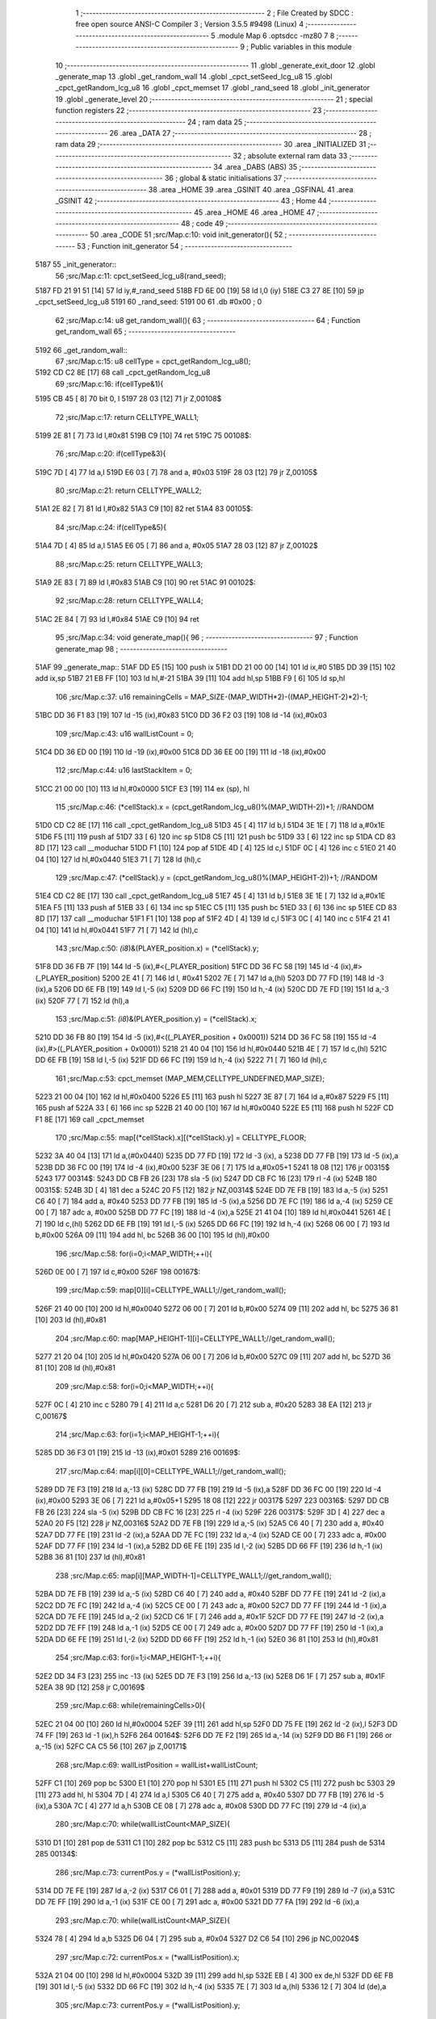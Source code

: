                               1 ;--------------------------------------------------------
                              2 ; File Created by SDCC : free open source ANSI-C Compiler
                              3 ; Version 3.5.5 #9498 (Linux)
                              4 ;--------------------------------------------------------
                              5 	.module Map
                              6 	.optsdcc -mz80
                              7 	
                              8 ;--------------------------------------------------------
                              9 ; Public variables in this module
                             10 ;--------------------------------------------------------
                             11 	.globl _generate_exit_door
                             12 	.globl _generate_map
                             13 	.globl _get_random_wall
                             14 	.globl _cpct_setSeed_lcg_u8
                             15 	.globl _cpct_getRandom_lcg_u8
                             16 	.globl _cpct_memset
                             17 	.globl _rand_seed
                             18 	.globl _init_generator
                             19 	.globl _generate_level
                             20 ;--------------------------------------------------------
                             21 ; special function registers
                             22 ;--------------------------------------------------------
                             23 ;--------------------------------------------------------
                             24 ; ram data
                             25 ;--------------------------------------------------------
                             26 	.area _DATA
                             27 ;--------------------------------------------------------
                             28 ; ram data
                             29 ;--------------------------------------------------------
                             30 	.area _INITIALIZED
                             31 ;--------------------------------------------------------
                             32 ; absolute external ram data
                             33 ;--------------------------------------------------------
                             34 	.area _DABS (ABS)
                             35 ;--------------------------------------------------------
                             36 ; global & static initialisations
                             37 ;--------------------------------------------------------
                             38 	.area _HOME
                             39 	.area _GSINIT
                             40 	.area _GSFINAL
                             41 	.area _GSINIT
                             42 ;--------------------------------------------------------
                             43 ; Home
                             44 ;--------------------------------------------------------
                             45 	.area _HOME
                             46 	.area _HOME
                             47 ;--------------------------------------------------------
                             48 ; code
                             49 ;--------------------------------------------------------
                             50 	.area _CODE
                             51 ;src/Map.c:10: void init_generator(){
                             52 ;	---------------------------------
                             53 ; Function init_generator
                             54 ; ---------------------------------
   5187                      55 _init_generator::
                             56 ;src/Map.c:11: cpct_setSeed_lcg_u8(rand_seed);
   5187 FD 21 91 51   [14]   57 	ld	iy,#_rand_seed
   518B FD 6E 00      [19]   58 	ld	l,0 (iy)
   518E C3 27 8E      [10]   59 	jp  _cpct_setSeed_lcg_u8
   5191                      60 _rand_seed:
   5191 00                   61 	.db #0x00	; 0
                             62 ;src/Map.c:14: u8 get_random_wall(){
                             63 ;	---------------------------------
                             64 ; Function get_random_wall
                             65 ; ---------------------------------
   5192                      66 _get_random_wall::
                             67 ;src/Map.c:15: u8 cellType = cpct_getRandom_lcg_u8();
   5192 CD C2 8E      [17]   68 	call	_cpct_getRandom_lcg_u8
                             69 ;src/Map.c:16: if(cellType&1){
   5195 CB 45         [ 8]   70 	bit	0, l
   5197 28 03         [12]   71 	jr	Z,00108$
                             72 ;src/Map.c:17: return CELLTYPE_WALL1;
   5199 2E 81         [ 7]   73 	ld	l,#0x81
   519B C9            [10]   74 	ret
   519C                      75 00108$:
                             76 ;src/Map.c:20: if(cellType&3){
   519C 7D            [ 4]   77 	ld	a,l
   519D E6 03         [ 7]   78 	and	a, #0x03
   519F 28 03         [12]   79 	jr	Z,00105$
                             80 ;src/Map.c:21: return CELLTYPE_WALL2;
   51A1 2E 82         [ 7]   81 	ld	l,#0x82
   51A3 C9            [10]   82 	ret
   51A4                      83 00105$:
                             84 ;src/Map.c:24: if(cellType&5){
   51A4 7D            [ 4]   85 	ld	a,l
   51A5 E6 05         [ 7]   86 	and	a, #0x05
   51A7 28 03         [12]   87 	jr	Z,00102$
                             88 ;src/Map.c:25: return CELLTYPE_WALL3;
   51A9 2E 83         [ 7]   89 	ld	l,#0x83
   51AB C9            [10]   90 	ret
   51AC                      91 00102$:
                             92 ;src/Map.c:28: return CELLTYPE_WALL4;  
   51AC 2E 84         [ 7]   93 	ld	l,#0x84
   51AE C9            [10]   94 	ret
                             95 ;src/Map.c:34: void generate_map(){
                             96 ;	---------------------------------
                             97 ; Function generate_map
                             98 ; ---------------------------------
   51AF                      99 _generate_map::
   51AF DD E5         [15]  100 	push	ix
   51B1 DD 21 00 00   [14]  101 	ld	ix,#0
   51B5 DD 39         [15]  102 	add	ix,sp
   51B7 21 EB FF      [10]  103 	ld	hl,#-21
   51BA 39            [11]  104 	add	hl,sp
   51BB F9            [ 6]  105 	ld	sp,hl
                            106 ;src/Map.c:37: u16 remainingCells = MAP_SIZE-(MAP_WIDTH*2)-((MAP_HEIGHT-2)*2)-1;
   51BC DD 36 F1 83   [19]  107 	ld	-15 (ix),#0x83
   51C0 DD 36 F2 03   [19]  108 	ld	-14 (ix),#0x03
                            109 ;src/Map.c:43: u16 wallListCount = 0;
   51C4 DD 36 ED 00   [19]  110 	ld	-19 (ix),#0x00
   51C8 DD 36 EE 00   [19]  111 	ld	-18 (ix),#0x00
                            112 ;src/Map.c:44: u16 lastStackItem = 0;
   51CC 21 00 00      [10]  113 	ld	hl,#0x0000
   51CF E3            [19]  114 	ex	(sp), hl
                            115 ;src/Map.c:46: (*cellStack).x = (cpct_getRandom_lcg_u8()%(MAP_WIDTH-2))+1; //RANDOM
   51D0 CD C2 8E      [17]  116 	call	_cpct_getRandom_lcg_u8
   51D3 45            [ 4]  117 	ld	b,l
   51D4 3E 1E         [ 7]  118 	ld	a,#0x1E
   51D6 F5            [11]  119 	push	af
   51D7 33            [ 6]  120 	inc	sp
   51D8 C5            [11]  121 	push	bc
   51D9 33            [ 6]  122 	inc	sp
   51DA CD 83 8D      [17]  123 	call	__moduchar
   51DD F1            [10]  124 	pop	af
   51DE 4D            [ 4]  125 	ld	c,l
   51DF 0C            [ 4]  126 	inc	c
   51E0 21 40 04      [10]  127 	ld	hl,#0x0440
   51E3 71            [ 7]  128 	ld	(hl),c
                            129 ;src/Map.c:47: (*cellStack).y = (cpct_getRandom_lcg_u8()%(MAP_HEIGHT-2))+1; //RANDOM
   51E4 CD C2 8E      [17]  130 	call	_cpct_getRandom_lcg_u8
   51E7 45            [ 4]  131 	ld	b,l
   51E8 3E 1E         [ 7]  132 	ld	a,#0x1E
   51EA F5            [11]  133 	push	af
   51EB 33            [ 6]  134 	inc	sp
   51EC C5            [11]  135 	push	bc
   51ED 33            [ 6]  136 	inc	sp
   51EE CD 83 8D      [17]  137 	call	__moduchar
   51F1 F1            [10]  138 	pop	af
   51F2 4D            [ 4]  139 	ld	c,l
   51F3 0C            [ 4]  140 	inc	c
   51F4 21 41 04      [10]  141 	ld	hl,#0x0441
   51F7 71            [ 7]  142 	ld	(hl),c
                            143 ;src/Map.c:50: *(i8*)&(PLAYER_position.x) = (*cellStack).y;
   51F8 DD 36 FB 7F   [19]  144 	ld	-5 (ix),#<(_PLAYER_position)
   51FC DD 36 FC 58   [19]  145 	ld	-4 (ix),#>(_PLAYER_position)
   5200 2E 41         [ 7]  146 	ld	l, #0x41
   5202 7E            [ 7]  147 	ld	a,(hl)
   5203 DD 77 FD      [19]  148 	ld	-3 (ix),a
   5206 DD 6E FB      [19]  149 	ld	l,-5 (ix)
   5209 DD 66 FC      [19]  150 	ld	h,-4 (ix)
   520C DD 7E FD      [19]  151 	ld	a,-3 (ix)
   520F 77            [ 7]  152 	ld	(hl),a
                            153 ;src/Map.c:51: *(i8*)&(PLAYER_position.y) = (*cellStack).x;
   5210 DD 36 FB 80   [19]  154 	ld	-5 (ix),#<((_PLAYER_position + 0x0001))
   5214 DD 36 FC 58   [19]  155 	ld	-4 (ix),#>((_PLAYER_position + 0x0001))
   5218 21 40 04      [10]  156 	ld	hl,#0x0440
   521B 4E            [ 7]  157 	ld	c,(hl)
   521C DD 6E FB      [19]  158 	ld	l,-5 (ix)
   521F DD 66 FC      [19]  159 	ld	h,-4 (ix)
   5222 71            [ 7]  160 	ld	(hl),c
                            161 ;src/Map.c:53: cpct_memset (MAP_MEM,CELLTYPE_UNDEFINED,MAP_SIZE);
   5223 21 00 04      [10]  162 	ld	hl,#0x0400
   5226 E5            [11]  163 	push	hl
   5227 3E 87         [ 7]  164 	ld	a,#0x87
   5229 F5            [11]  165 	push	af
   522A 33            [ 6]  166 	inc	sp
   522B 21 40 00      [10]  167 	ld	hl,#0x0040
   522E E5            [11]  168 	push	hl
   522F CD F1 8E      [17]  169 	call	_cpct_memset
                            170 ;src/Map.c:55: map[(*cellStack).x][(*cellStack).y] = CELLTYPE_FLOOR;
   5232 3A 40 04      [13]  171 	ld	a,(#0x0440)
   5235 DD 77 FD      [19]  172 	ld	-3 (ix), a
   5238 DD 77 FB      [19]  173 	ld	-5 (ix),a
   523B DD 36 FC 00   [19]  174 	ld	-4 (ix),#0x00
   523F 3E 06         [ 7]  175 	ld	a,#0x05+1
   5241 18 08         [12]  176 	jr	00315$
   5243                     177 00314$:
   5243 DD CB FB 26   [23]  178 	sla	-5 (ix)
   5247 DD CB FC 16   [23]  179 	rl	-4 (ix)
   524B                     180 00315$:
   524B 3D            [ 4]  181 	dec	a
   524C 20 F5         [12]  182 	jr	NZ,00314$
   524E DD 7E FB      [19]  183 	ld	a,-5 (ix)
   5251 C6 40         [ 7]  184 	add	a, #0x40
   5253 DD 77 FB      [19]  185 	ld	-5 (ix),a
   5256 DD 7E FC      [19]  186 	ld	a,-4 (ix)
   5259 CE 00         [ 7]  187 	adc	a, #0x00
   525B DD 77 FC      [19]  188 	ld	-4 (ix),a
   525E 21 41 04      [10]  189 	ld	hl,#0x0441
   5261 4E            [ 7]  190 	ld	c,(hl)
   5262 DD 6E FB      [19]  191 	ld	l,-5 (ix)
   5265 DD 66 FC      [19]  192 	ld	h,-4 (ix)
   5268 06 00         [ 7]  193 	ld	b,#0x00
   526A 09            [11]  194 	add	hl, bc
   526B 36 00         [10]  195 	ld	(hl),#0x00
                            196 ;src/Map.c:58: for(i=0;i<MAP_WIDTH;++i){
   526D 0E 00         [ 7]  197 	ld	c,#0x00
   526F                     198 00167$:
                            199 ;src/Map.c:59: map[0][i]=CELLTYPE_WALL1;//get_random_wall();
   526F 21 40 00      [10]  200 	ld	hl,#0x0040
   5272 06 00         [ 7]  201 	ld	b,#0x00
   5274 09            [11]  202 	add	hl, bc
   5275 36 81         [10]  203 	ld	(hl),#0x81
                            204 ;src/Map.c:60: map[MAP_HEIGHT-1][i]=CELLTYPE_WALL1;//get_random_wall();
   5277 21 20 04      [10]  205 	ld	hl,#0x0420
   527A 06 00         [ 7]  206 	ld	b,#0x00
   527C 09            [11]  207 	add	hl, bc
   527D 36 81         [10]  208 	ld	(hl),#0x81
                            209 ;src/Map.c:58: for(i=0;i<MAP_WIDTH;++i){
   527F 0C            [ 4]  210 	inc	c
   5280 79            [ 4]  211 	ld	a,c
   5281 D6 20         [ 7]  212 	sub	a, #0x20
   5283 38 EA         [12]  213 	jr	C,00167$
                            214 ;src/Map.c:63: for(i=1;i<MAP_HEIGHT-1;++i){
   5285 DD 36 F3 01   [19]  215 	ld	-13 (ix),#0x01
   5289                     216 00169$:
                            217 ;src/Map.c:64: map[i][0]=CELLTYPE_WALL1;//get_random_wall();
   5289 DD 7E F3      [19]  218 	ld	a,-13 (ix)
   528C DD 77 FB      [19]  219 	ld	-5 (ix),a
   528F DD 36 FC 00   [19]  220 	ld	-4 (ix),#0x00
   5293 3E 06         [ 7]  221 	ld	a,#0x05+1
   5295 18 08         [12]  222 	jr	00317$
   5297                     223 00316$:
   5297 DD CB FB 26   [23]  224 	sla	-5 (ix)
   529B DD CB FC 16   [23]  225 	rl	-4 (ix)
   529F                     226 00317$:
   529F 3D            [ 4]  227 	dec	a
   52A0 20 F5         [12]  228 	jr	NZ,00316$
   52A2 DD 7E FB      [19]  229 	ld	a,-5 (ix)
   52A5 C6 40         [ 7]  230 	add	a, #0x40
   52A7 DD 77 FE      [19]  231 	ld	-2 (ix),a
   52AA DD 7E FC      [19]  232 	ld	a,-4 (ix)
   52AD CE 00         [ 7]  233 	adc	a, #0x00
   52AF DD 77 FF      [19]  234 	ld	-1 (ix),a
   52B2 DD 6E FE      [19]  235 	ld	l,-2 (ix)
   52B5 DD 66 FF      [19]  236 	ld	h,-1 (ix)
   52B8 36 81         [10]  237 	ld	(hl),#0x81
                            238 ;src/Map.c:65: map[i][MAP_WIDTH-1]=CELLTYPE_WALL1;//get_random_wall();
   52BA DD 7E FB      [19]  239 	ld	a,-5 (ix)
   52BD C6 40         [ 7]  240 	add	a, #0x40
   52BF DD 77 FE      [19]  241 	ld	-2 (ix),a
   52C2 DD 7E FC      [19]  242 	ld	a,-4 (ix)
   52C5 CE 00         [ 7]  243 	adc	a, #0x00
   52C7 DD 77 FF      [19]  244 	ld	-1 (ix),a
   52CA DD 7E FE      [19]  245 	ld	a,-2 (ix)
   52CD C6 1F         [ 7]  246 	add	a, #0x1F
   52CF DD 77 FE      [19]  247 	ld	-2 (ix),a
   52D2 DD 7E FF      [19]  248 	ld	a,-1 (ix)
   52D5 CE 00         [ 7]  249 	adc	a, #0x00
   52D7 DD 77 FF      [19]  250 	ld	-1 (ix),a
   52DA DD 6E FE      [19]  251 	ld	l,-2 (ix)
   52DD DD 66 FF      [19]  252 	ld	h,-1 (ix)
   52E0 36 81         [10]  253 	ld	(hl),#0x81
                            254 ;src/Map.c:63: for(i=1;i<MAP_HEIGHT-1;++i){
   52E2 DD 34 F3      [23]  255 	inc	-13 (ix)
   52E5 DD 7E F3      [19]  256 	ld	a,-13 (ix)
   52E8 D6 1F         [ 7]  257 	sub	a, #0x1F
   52EA 38 9D         [12]  258 	jr	C,00169$
                            259 ;src/Map.c:68: while(remainingCells>0){
   52EC 21 04 00      [10]  260 	ld	hl,#0x0004
   52EF 39            [11]  261 	add	hl,sp
   52F0 DD 75 FE      [19]  262 	ld	-2 (ix),l
   52F3 DD 74 FF      [19]  263 	ld	-1 (ix),h
   52F6                     264 00164$:
   52F6 DD 7E F2      [19]  265 	ld	a,-14 (ix)
   52F9 DD B6 F1      [19]  266 	or	a,-15 (ix)
   52FC CA C5 56      [10]  267 	jp	Z,00171$
                            268 ;src/Map.c:69: wallListPosition = wallList+wallListCount;
   52FF C1            [10]  269 	pop	bc
   5300 E1            [10]  270 	pop	hl
   5301 E5            [11]  271 	push	hl
   5302 C5            [11]  272 	push	bc
   5303 29            [11]  273 	add	hl, hl
   5304 7D            [ 4]  274 	ld	a,l
   5305 C6 40         [ 7]  275 	add	a, #0x40
   5307 DD 77 FB      [19]  276 	ld	-5 (ix),a
   530A 7C            [ 4]  277 	ld	a,h
   530B CE 08         [ 7]  278 	adc	a, #0x08
   530D DD 77 FC      [19]  279 	ld	-4 (ix),a
                            280 ;src/Map.c:70: while(wallListCount<MAP_SIZE){
   5310 D1            [10]  281 	pop	de
   5311 C1            [10]  282 	pop	bc
   5312 C5            [11]  283 	push	bc
   5313 D5            [11]  284 	push	de
   5314                     285 00134$:
                            286 ;src/Map.c:73: currentPos.y = (*wallListPosition).y;
   5314 DD 7E FE      [19]  287 	ld	a,-2 (ix)
   5317 C6 01         [ 7]  288 	add	a, #0x01
   5319 DD 77 F9      [19]  289 	ld	-7 (ix),a
   531C DD 7E FF      [19]  290 	ld	a,-1 (ix)
   531F CE 00         [ 7]  291 	adc	a, #0x00
   5321 DD 77 FA      [19]  292 	ld	-6 (ix),a
                            293 ;src/Map.c:70: while(wallListCount<MAP_SIZE){
   5324 78            [ 4]  294 	ld	a,b
   5325 D6 04         [ 7]  295 	sub	a, #0x04
   5327 D2 C6 54      [10]  296 	jp	NC,00204$
                            297 ;src/Map.c:72: currentPos.x = (*wallListPosition).x;
   532A 21 04 00      [10]  298 	ld	hl,#0x0004
   532D 39            [11]  299 	add	hl,sp
   532E EB            [ 4]  300 	ex	de,hl
   532F DD 6E FB      [19]  301 	ld	l,-5 (ix)
   5332 DD 66 FC      [19]  302 	ld	h,-4 (ix)
   5335 7E            [ 7]  303 	ld	a,(hl)
   5336 12            [ 7]  304 	ld	(de),a
                            305 ;src/Map.c:73: currentPos.y = (*wallListPosition).y;
   5337 DD 5E FB      [19]  306 	ld	e,-5 (ix)
   533A DD 56 FC      [19]  307 	ld	d,-4 (ix)
   533D 13            [ 6]  308 	inc	de
   533E 1A            [ 7]  309 	ld	a,(de)
   533F DD 6E F9      [19]  310 	ld	l,-7 (ix)
   5342 DD 66 FA      [19]  311 	ld	h,-6 (ix)
   5345 77            [ 7]  312 	ld	(hl),a
                            313 ;src/Map.c:75: convertToFloor=0;
   5346 DD 36 F4 00   [19]  314 	ld	-12 (ix),#0x00
                            315 ;src/Map.c:76: surroundedByWalls=1;
   534A DD 36 F5 01   [19]  316 	ld	-11 (ix),#0x01
                            317 ;src/Map.c:78: if(currentPos.x>0){
   534E DD 6E FE      [19]  318 	ld	l,-2 (ix)
   5351 DD 66 FF      [19]  319 	ld	h,-1 (ix)
   5354 7E            [ 7]  320 	ld	a,(hl)
   5355 DD 77 FD      [19]  321 	ld	-3 (ix),a
                            322 ;src/Map.c:79: adjacentType = map[currentPos.x-1][currentPos.y];
   5358 DD 6E F9      [19]  323 	ld	l,-7 (ix)
   535B DD 66 FA      [19]  324 	ld	h,-6 (ix)
   535E 7E            [ 7]  325 	ld	a,(hl)
   535F DD 77 F8      [19]  326 	ld	-8 (ix),a
   5362 DD 7E FD      [19]  327 	ld	a,-3 (ix)
   5365 DD 77 F6      [19]  328 	ld	-10 (ix),a
   5368 DD 36 F7 00   [19]  329 	ld	-9 (ix),#0x00
                            330 ;src/Map.c:78: if(currentPos.x>0){
   536C DD 7E FD      [19]  331 	ld	a,-3 (ix)
   536F B7            [ 4]  332 	or	a, a
   5370 28 2F         [12]  333 	jr	Z,00109$
                            334 ;src/Map.c:79: adjacentType = map[currentPos.x-1][currentPos.y];
   5372 DD 6E F6      [19]  335 	ld	l,-10 (ix)
   5375 DD 66 F7      [19]  336 	ld	h,-9 (ix)
   5378 2B            [ 6]  337 	dec	hl
   5379 29            [11]  338 	add	hl, hl
   537A 29            [11]  339 	add	hl, hl
   537B 29            [11]  340 	add	hl, hl
   537C 29            [11]  341 	add	hl, hl
   537D 29            [11]  342 	add	hl, hl
   537E D5            [11]  343 	push	de
   537F 11 40 00      [10]  344 	ld	de,#0x0040
   5382 19            [11]  345 	add	hl, de
   5383 D1            [10]  346 	pop	de
   5384 7D            [ 4]  347 	ld	a,l
   5385 DD 86 F8      [19]  348 	add	a, -8 (ix)
   5388 6F            [ 4]  349 	ld	l,a
   5389 7C            [ 4]  350 	ld	a,h
   538A CE 00         [ 7]  351 	adc	a, #0x00
   538C 67            [ 4]  352 	ld	h,a
   538D 6E            [ 7]  353 	ld	l,(hl)
                            354 ;src/Map.c:80: if(adjacentType == CELLTYPE_UNDEFINED){
   538E 7D            [ 4]  355 	ld	a,l
   538F D6 87         [ 7]  356 	sub	a, #0x87
   5391 20 06         [12]  357 	jr	NZ,00106$
                            358 ;src/Map.c:81: convertToFloor  = 1;
   5393 DD 36 F4 01   [19]  359 	ld	-12 (ix),#0x01
   5397 18 08         [12]  360 	jr	00109$
   5399                     361 00106$:
                            362 ;src/Map.c:83: else if(adjacentType == CELLTYPE_FLOOR){
   5399 7D            [ 4]  363 	ld	a,l
   539A B7            [ 4]  364 	or	a, a
   539B 20 04         [12]  365 	jr	NZ,00109$
                            366 ;src/Map.c:84: surroundedByWalls = 0;
   539D DD 36 F5 00   [19]  367 	ld	-11 (ix),#0x00
   53A1                     368 00109$:
                            369 ;src/Map.c:87: if(currentPos.x < (MAP_WIDTH-1)){
   53A1 DD 7E FD      [19]  370 	ld	a,-3 (ix)
   53A4 D6 1F         [ 7]  371 	sub	a, #0x1F
   53A6 30 2F         [12]  372 	jr	NC,00116$
                            373 ;src/Map.c:89: adjacentType = map[currentPos.x+1][currentPos.y];
   53A8 DD 6E F6      [19]  374 	ld	l,-10 (ix)
   53AB DD 66 F7      [19]  375 	ld	h,-9 (ix)
   53AE 23            [ 6]  376 	inc	hl
   53AF 29            [11]  377 	add	hl, hl
   53B0 29            [11]  378 	add	hl, hl
   53B1 29            [11]  379 	add	hl, hl
   53B2 29            [11]  380 	add	hl, hl
   53B3 29            [11]  381 	add	hl, hl
   53B4 D5            [11]  382 	push	de
   53B5 11 40 00      [10]  383 	ld	de,#0x0040
   53B8 19            [11]  384 	add	hl, de
   53B9 D1            [10]  385 	pop	de
   53BA 7D            [ 4]  386 	ld	a,l
   53BB DD 86 F8      [19]  387 	add	a, -8 (ix)
   53BE 6F            [ 4]  388 	ld	l,a
   53BF 7C            [ 4]  389 	ld	a,h
   53C0 CE 00         [ 7]  390 	adc	a, #0x00
   53C2 67            [ 4]  391 	ld	h,a
   53C3 6E            [ 7]  392 	ld	l,(hl)
                            393 ;src/Map.c:90: if(adjacentType == CELLTYPE_UNDEFINED){
   53C4 7D            [ 4]  394 	ld	a,l
   53C5 D6 87         [ 7]  395 	sub	a, #0x87
   53C7 20 06         [12]  396 	jr	NZ,00113$
                            397 ;src/Map.c:91: convertToFloor  = 1;
   53C9 DD 36 F4 01   [19]  398 	ld	-12 (ix),#0x01
   53CD 18 08         [12]  399 	jr	00116$
   53CF                     400 00113$:
                            401 ;src/Map.c:93: else if(adjacentType == CELLTYPE_FLOOR){
   53CF 7D            [ 4]  402 	ld	a,l
   53D0 B7            [ 4]  403 	or	a, a
   53D1 20 04         [12]  404 	jr	NZ,00116$
                            405 ;src/Map.c:94: surroundedByWalls = 0;
   53D3 DD 36 F5 00   [19]  406 	ld	-11 (ix),#0x00
   53D7                     407 00116$:
                            408 ;src/Map.c:99: adjacentType = map[currentPos.x][currentPos.y-1];
   53D7 DD 6E F6      [19]  409 	ld	l,-10 (ix)
   53DA DD 66 F7      [19]  410 	ld	h,-9 (ix)
   53DD 29            [11]  411 	add	hl, hl
   53DE 29            [11]  412 	add	hl, hl
   53DF 29            [11]  413 	add	hl, hl
   53E0 29            [11]  414 	add	hl, hl
   53E1 29            [11]  415 	add	hl, hl
   53E2 7D            [ 4]  416 	ld	a,l
   53E3 C6 40         [ 7]  417 	add	a, #0x40
   53E5 DD 77 F6      [19]  418 	ld	-10 (ix),a
   53E8 7C            [ 4]  419 	ld	a,h
   53E9 CE 00         [ 7]  420 	adc	a, #0x00
   53EB DD 77 F7      [19]  421 	ld	-9 (ix),a
                            422 ;src/Map.c:97: if(currentPos.y > 0){
   53EE DD 7E F8      [19]  423 	ld	a,-8 (ix)
   53F1 B7            [ 4]  424 	or	a, a
   53F2 28 23         [12]  425 	jr	Z,00123$
                            426 ;src/Map.c:99: adjacentType = map[currentPos.x][currentPos.y-1];
   53F4 DD 6E F8      [19]  427 	ld	l,-8 (ix)
   53F7 2D            [ 4]  428 	dec	l
   53F8 DD 7E F6      [19]  429 	ld	a,-10 (ix)
   53FB 85            [ 4]  430 	add	a, l
   53FC 6F            [ 4]  431 	ld	l,a
   53FD DD 7E F7      [19]  432 	ld	a,-9 (ix)
   5400 CE 00         [ 7]  433 	adc	a, #0x00
   5402 67            [ 4]  434 	ld	h,a
   5403 6E            [ 7]  435 	ld	l,(hl)
                            436 ;src/Map.c:100: if(adjacentType == CELLTYPE_UNDEFINED){
   5404 7D            [ 4]  437 	ld	a,l
   5405 D6 87         [ 7]  438 	sub	a, #0x87
   5407 20 06         [12]  439 	jr	NZ,00120$
                            440 ;src/Map.c:101: convertToFloor  = 1;
   5409 DD 36 F4 01   [19]  441 	ld	-12 (ix),#0x01
   540D 18 08         [12]  442 	jr	00123$
   540F                     443 00120$:
                            444 ;src/Map.c:103: else if(adjacentType == CELLTYPE_FLOOR){
   540F 7D            [ 4]  445 	ld	a,l
   5410 B7            [ 4]  446 	or	a, a
   5411 20 04         [12]  447 	jr	NZ,00123$
                            448 ;src/Map.c:104: surroundedByWalls = 0;
   5413 DD 36 F5 00   [19]  449 	ld	-11 (ix),#0x00
   5417                     450 00123$:
                            451 ;src/Map.c:107: if(currentPos.y < (MAP_HEIGHT-1)){
   5417 DD 7E F8      [19]  452 	ld	a,-8 (ix)
   541A D6 1F         [ 7]  453 	sub	a, #0x1F
   541C 30 23         [12]  454 	jr	NC,00130$
                            455 ;src/Map.c:109: adjacentType = map[currentPos.x][currentPos.y+1];
   541E DD 6E F8      [19]  456 	ld	l,-8 (ix)
   5421 2C            [ 4]  457 	inc	l
   5422 DD 7E F6      [19]  458 	ld	a,-10 (ix)
   5425 85            [ 4]  459 	add	a, l
   5426 6F            [ 4]  460 	ld	l,a
   5427 DD 7E F7      [19]  461 	ld	a,-9 (ix)
   542A CE 00         [ 7]  462 	adc	a, #0x00
   542C 67            [ 4]  463 	ld	h,a
   542D 6E            [ 7]  464 	ld	l,(hl)
                            465 ;src/Map.c:110: if(adjacentType == CELLTYPE_UNDEFINED){
   542E 7D            [ 4]  466 	ld	a,l
   542F D6 87         [ 7]  467 	sub	a, #0x87
   5431 20 06         [12]  468 	jr	NZ,00127$
                            469 ;src/Map.c:111: convertToFloor  = 1;
   5433 DD 36 F4 01   [19]  470 	ld	-12 (ix),#0x01
   5437 18 08         [12]  471 	jr	00130$
   5439                     472 00127$:
                            473 ;src/Map.c:113: else if(adjacentType == CELLTYPE_FLOOR){
   5439 7D            [ 4]  474 	ld	a,l
   543A B7            [ 4]  475 	or	a, a
   543B 20 04         [12]  476 	jr	NZ,00130$
                            477 ;src/Map.c:114: surroundedByWalls = 0;
   543D DD 36 F5 00   [19]  478 	ld	-11 (ix),#0x00
   5441                     479 00130$:
                            480 ;src/Map.c:118: (*wallListPosition).x = (*(wallList+wallListCount)).x;
   5441 69            [ 4]  481 	ld	l, c
   5442 60            [ 4]  482 	ld	h, b
   5443 29            [11]  483 	add	hl, hl
   5444 FD 21 40 08   [14]  484 	ld	iy,#0x0840
   5448 C5            [11]  485 	push	bc
   5449 4D            [ 4]  486 	ld	c, l
   544A 44            [ 4]  487 	ld	b, h
   544B FD 09         [15]  488 	add	iy, bc
   544D C1            [10]  489 	pop	bc
   544E FD 7E 00      [19]  490 	ld	a, 0 (iy)
   5451 DD 6E FB      [19]  491 	ld	l,-5 (ix)
   5454 DD 66 FC      [19]  492 	ld	h,-4 (ix)
   5457 77            [ 7]  493 	ld	(hl),a
                            494 ;src/Map.c:119: (*wallListPosition).y = (*(wallList+wallListCount)).y;
   5458 FD E5         [15]  495 	push	iy
   545A E1            [10]  496 	pop	hl
   545B 23            [ 6]  497 	inc	hl
   545C 7E            [ 7]  498 	ld	a,(hl)
   545D 12            [ 7]  499 	ld	(de),a
                            500 ;src/Map.c:120: --wallListCount;
   545E 0B            [ 6]  501 	dec	bc
   545F DD 71 ED      [19]  502 	ld	-19 (ix),c
   5462 DD 70 EE      [19]  503 	ld	-18 (ix),b
                            504 ;src/Map.c:123: if((convertToFloor)&&(!surroundedByWalls)){
   5465 DD 7E F4      [19]  505 	ld	a,-12 (ix)
   5468 B7            [ 4]  506 	or	a, a
   5469 28 4A         [12]  507 	jr	Z,00132$
   546B DD 7E F5      [19]  508 	ld	a,-11 (ix)
   546E B7            [ 4]  509 	or	a, a
   546F 20 44         [12]  510 	jr	NZ,00132$
                            511 ;src/Map.c:124: map[currentPos.x][currentPos.y] = CELLTYPE_FLOOR;
   5471 DD 6E FE      [19]  512 	ld	l,-2 (ix)
   5474 DD 66 FF      [19]  513 	ld	h,-1 (ix)
   5477 6E            [ 7]  514 	ld	l,(hl)
   5478 26 00         [ 7]  515 	ld	h,#0x00
   547A 29            [11]  516 	add	hl, hl
   547B 29            [11]  517 	add	hl, hl
   547C 29            [11]  518 	add	hl, hl
   547D 29            [11]  519 	add	hl, hl
   547E 29            [11]  520 	add	hl, hl
   547F 01 40 00      [10]  521 	ld	bc,#0x0040
   5482 09            [11]  522 	add	hl,bc
   5483 4D            [ 4]  523 	ld	c,l
   5484 44            [ 4]  524 	ld	b,h
   5485 DD 6E F9      [19]  525 	ld	l,-7 (ix)
   5488 DD 66 FA      [19]  526 	ld	h,-6 (ix)
   548B 6E            [ 7]  527 	ld	l, (hl)
   548C 26 00         [ 7]  528 	ld	h,#0x00
   548E 09            [11]  529 	add	hl,bc
   548F 36 00         [10]  530 	ld	(hl),#0x00
                            531 ;src/Map.c:126: ++lastStackItem;
   5491 DD 34 EB      [23]  532 	inc	-21 (ix)
   5494 20 03         [12]  533 	jr	NZ,00326$
   5496 DD 34 EC      [23]  534 	inc	-20 (ix)
   5499                     535 00326$:
                            536 ;src/Map.c:127: (*(cellStack+lastStackItem)).x = currentPos.x;
   5499 E1            [10]  537 	pop	hl
   549A E5            [11]  538 	push	hl
   549B 29            [11]  539 	add	hl, hl
   549C 01 40 04      [10]  540 	ld	bc, #0x0440
   549F 09            [11]  541 	add	hl,bc
   54A0 4D            [ 4]  542 	ld	c, l
   54A1 44            [ 4]  543 	ld	b, h
   54A2 DD 6E FE      [19]  544 	ld	l,-2 (ix)
   54A5 DD 66 FF      [19]  545 	ld	h,-1 (ix)
   54A8 7E            [ 7]  546 	ld	a,(hl)
   54A9 02            [ 7]  547 	ld	(bc),a
                            548 ;src/Map.c:128: (*(cellStack+lastStackItem)).y = currentPos.y;
   54AA 03            [ 6]  549 	inc	bc
   54AB DD 6E F9      [19]  550 	ld	l,-7 (ix)
   54AE DD 66 FA      [19]  551 	ld	h,-6 (ix)
   54B1 7E            [ 7]  552 	ld	a,(hl)
   54B2 02            [ 7]  553 	ld	(bc),a
                            554 ;src/Map.c:131: break;
   54B3 18 11         [12]  555 	jr	00204$
   54B5                     556 00132$:
                            557 ;src/Map.c:133: --wallListPosition;
   54B5 DD 6E FB      [19]  558 	ld	l,-5 (ix)
   54B8 DD 66 FC      [19]  559 	ld	h,-4 (ix)
   54BB 2B            [ 6]  560 	dec	hl
   54BC 2B            [ 6]  561 	dec	hl
   54BD DD 75 FB      [19]  562 	ld	-5 (ix),l
   54C0 DD 74 FC      [19]  563 	ld	-4 (ix),h
   54C3 C3 14 53      [10]  564 	jp	00134$
                            565 ;src/Map.c:135: while(lastStackItem<MAP_SIZE){
   54C6                     566 00204$:
   54C6 DD 7E F1      [19]  567 	ld	a,-15 (ix)
   54C9 DD 77 F6      [19]  568 	ld	-10 (ix),a
   54CC DD 7E F2      [19]  569 	ld	a,-14 (ix)
   54CF DD 77 F7      [19]  570 	ld	-9 (ix),a
   54D2 DD 7E ED      [19]  571 	ld	a,-19 (ix)
   54D5 DD 77 FB      [19]  572 	ld	-5 (ix),a
   54D8 DD 7E EE      [19]  573 	ld	a,-18 (ix)
   54DB DD 77 FC      [19]  574 	ld	-4 (ix),a
   54DE                     575 00161$:
   54DE DD 7E EC      [19]  576 	ld	a,-20 (ix)
   54E1 D6 04         [ 7]  577 	sub	a, #0x04
   54E3 D2 F6 52      [10]  578 	jp	NC,00164$
                            579 ;src/Map.c:136: currentPos.x=(*(lastStackItem+cellStack)).x;
   54E6 21 04 00      [10]  580 	ld	hl,#0x0004
   54E9 39            [11]  581 	add	hl,sp
   54EA 4D            [ 4]  582 	ld	c,l
   54EB 44            [ 4]  583 	ld	b,h
   54EC E1            [10]  584 	pop	hl
   54ED E5            [11]  585 	push	hl
   54EE 29            [11]  586 	add	hl, hl
   54EF FD 21 40 04   [14]  587 	ld	iy,#0x0440
   54F3 EB            [ 4]  588 	ex	de,hl
   54F4 FD 19         [15]  589 	add	iy, de
   54F6 FD 7E 00      [19]  590 	ld	a, 0 (iy)
   54F9 02            [ 7]  591 	ld	(bc),a
                            592 ;src/Map.c:137: currentPos.y=(*(lastStackItem+cellStack)).y;
   54FA FD 4E 01      [19]  593 	ld	c,1 (iy)
   54FD DD 6E F9      [19]  594 	ld	l,-7 (ix)
   5500 DD 66 FA      [19]  595 	ld	h,-6 (ix)
   5503 71            [ 7]  596 	ld	(hl),c
                            597 ;src/Map.c:138: --lastStackItem;
   5504 E1            [10]  598 	pop	hl
   5505 E5            [11]  599 	push	hl
   5506 2B            [ 6]  600 	dec	hl
   5507 E3            [19]  601 	ex	(sp), hl
                            602 ;src/Map.c:139: cellType = map[currentPos.x][currentPos.y];
   5508 DD 6E FE      [19]  603 	ld	l,-2 (ix)
   550B DD 66 FF      [19]  604 	ld	h,-1 (ix)
   550E 6E            [ 7]  605 	ld	l,(hl)
   550F 26 00         [ 7]  606 	ld	h,#0x00
   5511 29            [11]  607 	add	hl, hl
   5512 29            [11]  608 	add	hl, hl
   5513 29            [11]  609 	add	hl, hl
   5514 29            [11]  610 	add	hl, hl
   5515 29            [11]  611 	add	hl, hl
   5516 11 40 00      [10]  612 	ld	de,#0x0040
   5519 19            [11]  613 	add	hl,de
   551A 59            [ 4]  614 	ld	e,c
   551B 16 00         [ 7]  615 	ld	d,#0x00
   551D 19            [11]  616 	add	hl,de
   551E 4E            [ 7]  617 	ld	c,(hl)
                            618 ;src/Map.c:141: if(cellType == CELLTYPE_UNDEFINED){
   551F 79            [ 4]  619 	ld	a,c
   5520 D6 87         [ 7]  620 	sub	a, #0x87
   5522 20 47         [12]  621 	jr	NZ,00141$
                            622 ;src/Map.c:143: if(cpct_getRandom_lcg_u8()&1){//WALL
   5524 CD C2 8E      [17]  623 	call	_cpct_getRandom_lcg_u8
   5527 CB 45         [ 8]  624 	bit	0, l
   5529 28 06         [12]  625 	jr	Z,00138$
                            626 ;src/Map.c:144: cellType = get_random_wall();
   552B CD 92 51      [17]  627 	call	_get_random_wall
   552E 4D            [ 4]  628 	ld	c,l
   552F 18 02         [12]  629 	jr	00139$
   5531                     630 00138$:
                            631 ;src/Map.c:147: cellType = CELLTYPE_FLOOR;
   5531 0E 00         [ 7]  632 	ld	c,#0x00
   5533                     633 00139$:
                            634 ;src/Map.c:149: map[currentPos.x][currentPos.y]=cellType;
   5533 DD 6E FE      [19]  635 	ld	l,-2 (ix)
   5536 DD 66 FF      [19]  636 	ld	h,-1 (ix)
   5539 6E            [ 7]  637 	ld	l,(hl)
   553A 26 00         [ 7]  638 	ld	h,#0x00
   553C 29            [11]  639 	add	hl, hl
   553D 29            [11]  640 	add	hl, hl
   553E 29            [11]  641 	add	hl, hl
   553F 29            [11]  642 	add	hl, hl
   5540 29            [11]  643 	add	hl, hl
   5541 EB            [ 4]  644 	ex	de,hl
   5542 21 40 00      [10]  645 	ld	hl,#0x0040
   5545 19            [11]  646 	add	hl,de
   5546 EB            [ 4]  647 	ex	de,hl
   5547 DD 6E F9      [19]  648 	ld	l,-7 (ix)
   554A DD 66 FA      [19]  649 	ld	h,-6 (ix)
   554D 6E            [ 7]  650 	ld	l, (hl)
   554E 26 00         [ 7]  651 	ld	h,#0x00
   5550 19            [11]  652 	add	hl,de
   5551 71            [ 7]  653 	ld	(hl),c
                            654 ;src/Map.c:150: --remainingCells;
   5552 DD 6E F6      [19]  655 	ld	l,-10 (ix)
   5555 DD 66 F7      [19]  656 	ld	h,-9 (ix)
   5558 2B            [ 6]  657 	dec	hl
   5559 DD 75 F6      [19]  658 	ld	-10 (ix),l
   555C DD 74 F7      [19]  659 	ld	-9 (ix),h
   555F DD 7E F6      [19]  660 	ld	a,-10 (ix)
   5562 DD 77 F1      [19]  661 	ld	-15 (ix),a
   5565 DD 7E F7      [19]  662 	ld	a,-9 (ix)
   5568 DD 77 F2      [19]  663 	ld	-14 (ix),a
   556B                     664 00141$:
                            665 ;src/Map.c:78: if(currentPos.x>0){
   556B DD 6E FE      [19]  666 	ld	l,-2 (ix)
   556E DD 66 FF      [19]  667 	ld	h,-1 (ix)
   5571 7E            [ 7]  668 	ld	a,(hl)
   5572 DD 77 F8      [19]  669 	ld	-8 (ix),a
                            670 ;src/Map.c:153: if((cellType == CELLTYPE_FLOOR)){
   5575 79            [ 4]  671 	ld	a,c
   5576 B7            [ 4]  672 	or	a, a
   5577 C2 94 56      [10]  673 	jp	NZ,00159$
                            674 ;src/Map.c:154: if(currentPos.x>0){
   557A DD 7E F8      [19]  675 	ld	a,-8 (ix)
   557D B7            [ 4]  676 	or	a, a
   557E 28 3F         [12]  677 	jr	Z,00145$
                            678 ;src/Map.c:155: adjacentType = map[currentPos.x-1][currentPos.y];
   5580 DD 6E F8      [19]  679 	ld	l,-8 (ix)
   5583 26 00         [ 7]  680 	ld	h,#0x00
   5585 2B            [ 6]  681 	dec	hl
   5586 29            [11]  682 	add	hl, hl
   5587 29            [11]  683 	add	hl, hl
   5588 29            [11]  684 	add	hl, hl
   5589 29            [11]  685 	add	hl, hl
   558A 29            [11]  686 	add	hl, hl
   558B 01 40 00      [10]  687 	ld	bc,#0x0040
   558E 09            [11]  688 	add	hl,bc
   558F 4D            [ 4]  689 	ld	c,l
   5590 44            [ 4]  690 	ld	b,h
   5591 DD 6E F9      [19]  691 	ld	l,-7 (ix)
   5594 DD 66 FA      [19]  692 	ld	h,-6 (ix)
   5597 6E            [ 7]  693 	ld	l, (hl)
   5598 26 00         [ 7]  694 	ld	h,#0x00
   559A 09            [11]  695 	add	hl,bc
   559B 7E            [ 7]  696 	ld	a,(hl)
                            697 ;src/Map.c:156: if(adjacentType == CELLTYPE_UNDEFINED){
   559C D6 87         [ 7]  698 	sub	a, #0x87
   559E 20 1F         [12]  699 	jr	NZ,00145$
                            700 ;src/Map.c:158: ++lastStackItem;
   55A0 DD 34 EB      [23]  701 	inc	-21 (ix)
   55A3 20 03         [12]  702 	jr	NZ,00332$
   55A5 DD 34 EC      [23]  703 	inc	-20 (ix)
   55A8                     704 00332$:
                            705 ;src/Map.c:159: (*(cellStack+lastStackItem)).x = currentPos.x-1;
   55A8 E1            [10]  706 	pop	hl
   55A9 E5            [11]  707 	push	hl
   55AA 29            [11]  708 	add	hl, hl
   55AB 01 40 04      [10]  709 	ld	bc,#0x0440
   55AE 09            [11]  710 	add	hl,bc
   55AF DD 4E F8      [19]  711 	ld	c,-8 (ix)
   55B2 0D            [ 4]  712 	dec	c
   55B3 71            [ 7]  713 	ld	(hl),c
                            714 ;src/Map.c:160: (*(cellStack+lastStackItem)).y = currentPos.y;
   55B4 23            [ 6]  715 	inc	hl
   55B5 4D            [ 4]  716 	ld	c,l
   55B6 44            [ 4]  717 	ld	b,h
   55B7 DD 6E F9      [19]  718 	ld	l,-7 (ix)
   55BA DD 66 FA      [19]  719 	ld	h,-6 (ix)
   55BD 7E            [ 7]  720 	ld	a,(hl)
   55BE 02            [ 7]  721 	ld	(bc),a
   55BF                     722 00145$:
                            723 ;src/Map.c:164: if(currentPos.x < (MAP_WIDTH-1)){
   55BF DD 6E FE      [19]  724 	ld	l,-2 (ix)
   55C2 DD 66 FF      [19]  725 	ld	h,-1 (ix)
   55C5 4E            [ 7]  726 	ld	c,(hl)
   55C6 79            [ 4]  727 	ld	a,c
   55C7 D6 1F         [ 7]  728 	sub	a, #0x1F
   55C9 30 3A         [12]  729 	jr	NC,00149$
                            730 ;src/Map.c:166: adjacentType = map[currentPos.x+1][currentPos.y];
   55CB 69            [ 4]  731 	ld	l,c
   55CC 26 00         [ 7]  732 	ld	h,#0x00
   55CE 23            [ 6]  733 	inc	hl
   55CF 29            [11]  734 	add	hl, hl
   55D0 29            [11]  735 	add	hl, hl
   55D1 29            [11]  736 	add	hl, hl
   55D2 29            [11]  737 	add	hl, hl
   55D3 29            [11]  738 	add	hl, hl
   55D4 EB            [ 4]  739 	ex	de,hl
   55D5 21 40 00      [10]  740 	ld	hl,#0x0040
   55D8 19            [11]  741 	add	hl,de
   55D9 EB            [ 4]  742 	ex	de,hl
   55DA DD 6E F9      [19]  743 	ld	l,-7 (ix)
   55DD DD 66 FA      [19]  744 	ld	h,-6 (ix)
   55E0 6E            [ 7]  745 	ld	l, (hl)
   55E1 26 00         [ 7]  746 	ld	h,#0x00
   55E3 19            [11]  747 	add	hl,de
   55E4 7E            [ 7]  748 	ld	a,(hl)
                            749 ;src/Map.c:167: if(adjacentType == CELLTYPE_UNDEFINED){
   55E5 D6 87         [ 7]  750 	sub	a, #0x87
   55E7 20 1C         [12]  751 	jr	NZ,00149$
                            752 ;src/Map.c:170: ++lastStackItem;
   55E9 DD 34 EB      [23]  753 	inc	-21 (ix)
   55EC 20 03         [12]  754 	jr	NZ,00335$
   55EE DD 34 EC      [23]  755 	inc	-20 (ix)
   55F1                     756 00335$:
                            757 ;src/Map.c:171: (*(cellStack+lastStackItem)).x = currentPos.x+1;
   55F1 E1            [10]  758 	pop	hl
   55F2 E5            [11]  759 	push	hl
   55F3 29            [11]  760 	add	hl, hl
   55F4 11 40 04      [10]  761 	ld	de,#0x0440
   55F7 19            [11]  762 	add	hl,de
   55F8 0C            [ 4]  763 	inc	c
   55F9 71            [ 7]  764 	ld	(hl),c
                            765 ;src/Map.c:172: (*(cellStack+lastStackItem)).y = currentPos.y;
   55FA 23            [ 6]  766 	inc	hl
   55FB 4D            [ 4]  767 	ld	c,l
   55FC 44            [ 4]  768 	ld	b,h
   55FD DD 6E F9      [19]  769 	ld	l,-7 (ix)
   5600 DD 66 FA      [19]  770 	ld	h,-6 (ix)
   5603 7E            [ 7]  771 	ld	a,(hl)
   5604 02            [ 7]  772 	ld	(bc),a
   5605                     773 00149$:
                            774 ;src/Map.c:79: adjacentType = map[currentPos.x-1][currentPos.y];
   5605 DD 6E F9      [19]  775 	ld	l,-7 (ix)
   5608 DD 66 FA      [19]  776 	ld	h,-6 (ix)
   560B 4E            [ 7]  777 	ld	c,(hl)
                            778 ;src/Map.c:176: if(currentPos.y > 0){
   560C 79            [ 4]  779 	ld	a,c
   560D B7            [ 4]  780 	or	a, a
   560E 28 3A         [12]  781 	jr	Z,00153$
                            782 ;src/Map.c:178: adjacentType = map[currentPos.x][currentPos.y-1];
   5610 DD 6E FE      [19]  783 	ld	l,-2 (ix)
   5613 DD 66 FF      [19]  784 	ld	h,-1 (ix)
   5616 46            [ 7]  785 	ld	b,(hl)
   5617 68            [ 4]  786 	ld	l,b
   5618 26 00         [ 7]  787 	ld	h,#0x00
   561A 29            [11]  788 	add	hl, hl
   561B 29            [11]  789 	add	hl, hl
   561C 29            [11]  790 	add	hl, hl
   561D 29            [11]  791 	add	hl, hl
   561E 29            [11]  792 	add	hl, hl
   561F 11 40 00      [10]  793 	ld	de,#0x0040
   5622 19            [11]  794 	add	hl,de
   5623 0D            [ 4]  795 	dec	c
   5624 59            [ 4]  796 	ld	e,c
   5625 16 00         [ 7]  797 	ld	d,#0x00
   5627 19            [11]  798 	add	hl,de
   5628 7E            [ 7]  799 	ld	a,(hl)
                            800 ;src/Map.c:179: if(adjacentType == CELLTYPE_UNDEFINED){
   5629 D6 87         [ 7]  801 	sub	a, #0x87
   562B 20 1D         [12]  802 	jr	NZ,00153$
                            803 ;src/Map.c:182: ++lastStackItem;
   562D DD 34 EB      [23]  804 	inc	-21 (ix)
   5630 20 03         [12]  805 	jr	NZ,00338$
   5632 DD 34 EC      [23]  806 	inc	-20 (ix)
   5635                     807 00338$:
                            808 ;src/Map.c:183: (*(cellStack+lastStackItem)).x = currentPos.x;
   5635 E1            [10]  809 	pop	hl
   5636 E5            [11]  810 	push	hl
   5637 29            [11]  811 	add	hl, hl
   5638 11 40 04      [10]  812 	ld	de,#0x0440
   563B 19            [11]  813 	add	hl,de
   563C 70            [ 7]  814 	ld	(hl),b
                            815 ;src/Map.c:184: (*(cellStack+lastStackItem)).y = currentPos.y-1;
   563D 23            [ 6]  816 	inc	hl
   563E 4D            [ 4]  817 	ld	c,l
   563F 44            [ 4]  818 	ld	b,h
   5640 DD 6E F9      [19]  819 	ld	l,-7 (ix)
   5643 DD 66 FA      [19]  820 	ld	h,-6 (ix)
   5646 5E            [ 7]  821 	ld	e,(hl)
   5647 1D            [ 4]  822 	dec	e
   5648 7B            [ 4]  823 	ld	a,e
   5649 02            [ 7]  824 	ld	(bc),a
   564A                     825 00153$:
                            826 ;src/Map.c:79: adjacentType = map[currentPos.x-1][currentPos.y];
   564A DD 6E F9      [19]  827 	ld	l,-7 (ix)
   564D DD 66 FA      [19]  828 	ld	h,-6 (ix)
   5650 46            [ 7]  829 	ld	b,(hl)
                            830 ;src/Map.c:188: if(currentPos.y < (MAP_HEIGHT-1)){
   5651 78            [ 4]  831 	ld	a,b
   5652 D6 1F         [ 7]  832 	sub	a, #0x1F
   5654 D2 DE 54      [10]  833 	jp	NC,00161$
                            834 ;src/Map.c:190: adjacentType = map[currentPos.x][currentPos.y+1];
   5657 DD 6E FE      [19]  835 	ld	l,-2 (ix)
   565A DD 66 FF      [19]  836 	ld	h,-1 (ix)
   565D 4E            [ 7]  837 	ld	c,(hl)
   565E 69            [ 4]  838 	ld	l,c
   565F 26 00         [ 7]  839 	ld	h,#0x00
   5661 29            [11]  840 	add	hl, hl
   5662 29            [11]  841 	add	hl, hl
   5663 29            [11]  842 	add	hl, hl
   5664 29            [11]  843 	add	hl, hl
   5665 29            [11]  844 	add	hl, hl
   5666 11 40 00      [10]  845 	ld	de,#0x0040
   5669 19            [11]  846 	add	hl,de
   566A 04            [ 4]  847 	inc	b
   566B 58            [ 4]  848 	ld	e,b
   566C 16 00         [ 7]  849 	ld	d,#0x00
   566E 19            [11]  850 	add	hl,de
   566F 7E            [ 7]  851 	ld	a,(hl)
                            852 ;src/Map.c:191: if(adjacentType == CELLTYPE_UNDEFINED){
   5670 D6 87         [ 7]  853 	sub	a, #0x87
   5672 C2 DE 54      [10]  854 	jp	NZ,00161$
                            855 ;src/Map.c:194: ++lastStackItem;
   5675 DD 34 EB      [23]  856 	inc	-21 (ix)
   5678 20 03         [12]  857 	jr	NZ,00341$
   567A DD 34 EC      [23]  858 	inc	-20 (ix)
   567D                     859 00341$:
                            860 ;src/Map.c:195: (*(cellStack+lastStackItem)).x = currentPos.x;
   567D E1            [10]  861 	pop	hl
   567E E5            [11]  862 	push	hl
   567F 29            [11]  863 	add	hl, hl
   5680 11 40 04      [10]  864 	ld	de,#0x0440
   5683 19            [11]  865 	add	hl,de
   5684 71            [ 7]  866 	ld	(hl),c
                            867 ;src/Map.c:196: (*(cellStack+lastStackItem)).y = currentPos.y+1;
   5685 23            [ 6]  868 	inc	hl
   5686 4D            [ 4]  869 	ld	c,l
   5687 44            [ 4]  870 	ld	b,h
   5688 DD 6E F9      [19]  871 	ld	l,-7 (ix)
   568B DD 66 FA      [19]  872 	ld	h,-6 (ix)
   568E 7E            [ 7]  873 	ld	a,(hl)
   568F 3C            [ 4]  874 	inc	a
   5690 02            [ 7]  875 	ld	(bc),a
   5691 C3 DE 54      [10]  876 	jp	00161$
   5694                     877 00159$:
                            878 ;src/Map.c:202: ++wallListCount;
   5694 DD 34 FB      [23]  879 	inc	-5 (ix)
   5697 20 03         [12]  880 	jr	NZ,00342$
   5699 DD 34 FC      [23]  881 	inc	-4 (ix)
   569C                     882 00342$:
   569C DD 7E FB      [19]  883 	ld	a,-5 (ix)
   569F DD 77 ED      [19]  884 	ld	-19 (ix),a
   56A2 DD 7E FC      [19]  885 	ld	a,-4 (ix)
   56A5 DD 77 EE      [19]  886 	ld	-18 (ix),a
                            887 ;src/Map.c:203: (*(wallList+wallListCount)).x = currentPos.x;
   56A8 DD 6E FB      [19]  888 	ld	l,-5 (ix)
   56AB DD 66 FC      [19]  889 	ld	h,-4 (ix)
   56AE 29            [11]  890 	add	hl, hl
   56AF 01 40 08      [10]  891 	ld	bc,#0x0840
   56B2 09            [11]  892 	add	hl,bc
   56B3 DD 7E F8      [19]  893 	ld	a,-8 (ix)
   56B6 77            [ 7]  894 	ld	(hl),a
                            895 ;src/Map.c:204: (*(wallList+wallListCount)).y = currentPos.y;
   56B7 23            [ 6]  896 	inc	hl
   56B8 4D            [ 4]  897 	ld	c,l
   56B9 44            [ 4]  898 	ld	b,h
   56BA DD 6E F9      [19]  899 	ld	l,-7 (ix)
   56BD DD 66 FA      [19]  900 	ld	h,-6 (ix)
   56C0 7E            [ 7]  901 	ld	a,(hl)
   56C1 02            [ 7]  902 	ld	(bc),a
   56C2 C3 DE 54      [10]  903 	jp	00161$
   56C5                     904 00171$:
   56C5 DD F9         [10]  905 	ld	sp, ix
   56C7 DD E1         [14]  906 	pop	ix
   56C9 C9            [10]  907 	ret
                            908 ;src/Map.c:210: void generate_exit_door(){
                            909 ;	---------------------------------
                            910 ; Function generate_exit_door
                            911 ; ---------------------------------
   56CA                     912 _generate_exit_door::
   56CA DD E5         [15]  913 	push	ix
   56CC DD 21 00 00   [14]  914 	ld	ix,#0
   56D0 DD 39         [15]  915 	add	ix,sp
   56D2 21 F4 FF      [10]  916 	ld	hl,#-12
   56D5 39            [11]  917 	add	hl,sp
   56D6 F9            [ 6]  918 	ld	sp,hl
                            919 ;src/Map.c:211: u8 x=(cpct_getRandom_lcg_u8()%32);
   56D7 CD C2 8E      [17]  920 	call	_cpct_getRandom_lcg_u8
   56DA 7D            [ 4]  921 	ld	a,l
   56DB E6 1F         [ 7]  922 	and	a, #0x1F
   56DD 4F            [ 4]  923 	ld	c,a
                            924 ;src/Map.c:212: u8 y=(cpct_getRandom_lcg_u8()%32);
   56DE C5            [11]  925 	push	bc
   56DF CD C2 8E      [17]  926 	call	_cpct_getRandom_lcg_u8
   56E2 C1            [10]  927 	pop	bc
   56E3 7D            [ 4]  928 	ld	a,l
   56E4 E6 1F         [ 7]  929 	and	a, #0x1F
   56E6 5F            [ 4]  930 	ld	e,a
                            931 ;src/Map.c:213: u8 door_not_positioned=1;
   56E7 DD 36 F6 01   [19]  932 	ld	-10 (ix),#0x01
                            933 ;src/Map.c:220: u8* position = (u8*)(MAP_MEM + x + MAP_WIDTH*y);
   56EB 06 00         [ 7]  934 	ld	b,#0x00
   56ED 21 40 00      [10]  935 	ld	hl,#0x0040
   56F0 09            [11]  936 	add	hl,bc
   56F1 4D            [ 4]  937 	ld	c,l
   56F2 44            [ 4]  938 	ld	b,h
   56F3 6B            [ 4]  939 	ld	l,e
   56F4 26 00         [ 7]  940 	ld	h,#0x00
   56F6 29            [11]  941 	add	hl, hl
   56F7 29            [11]  942 	add	hl, hl
   56F8 29            [11]  943 	add	hl, hl
   56F9 29            [11]  944 	add	hl, hl
   56FA 29            [11]  945 	add	hl, hl
   56FB 09            [11]  946 	add	hl,bc
   56FC 4D            [ 4]  947 	ld	c,l
   56FD 44            [ 4]  948 	ld	b,h
                            949 ;src/Map.c:225: lastVal = (position-1);
   56FE 59            [ 4]  950 	ld	e,c
   56FF 50            [ 4]  951 	ld	d,b
   5700 1B            [ 6]  952 	dec	de
                            953 ;src/Map.c:226: nextVal = (position+1);
   5701 21 01 00      [10]  954 	ld	hl,#0x0001
   5704 09            [11]  955 	add	hl,bc
   5705 DD 75 F7      [19]  956 	ld	-9 (ix),l
   5708 DD 74 F8      [19]  957 	ld	-8 (ix),h
                            958 ;src/Map.c:227: topVal = (position-MAP_WIDTH);
   570B 79            [ 4]  959 	ld	a,c
   570C C6 E0         [ 7]  960 	add	a,#0xE0
   570E DD 77 F4      [19]  961 	ld	-12 (ix),a
   5711 78            [ 4]  962 	ld	a,b
   5712 CE FF         [ 7]  963 	adc	a,#0xFF
   5714 DD 77 F5      [19]  964 	ld	-11 (ix),a
                            965 ;src/Map.c:228: bottomVal = (position+MAP_WIDTH);
   5717 FD 21 20 00   [14]  966 	ld	iy,#0x0020
   571B FD 09         [15]  967 	add	iy, bc
                            968 ;src/Map.c:230: while(door_not_positioned){
   571D                     969 00138$:
   571D DD 7E F6      [19]  970 	ld	a,-10 (ix)
   5720 B7            [ 4]  971 	or	a, a
   5721 CA 6E 58      [10]  972 	jp	Z,00141$
                            973 ;src/Map.c:231: if((*position)!=CELLTYPE_FLOOR){
   5724 0A            [ 7]  974 	ld	a,(bc)
   5725 B7            [ 4]  975 	or	a, a
   5726 CA 33 58      [10]  976 	jp	Z,00135$
                            977 ;src/Map.c:232: if((((*lastVal)!=CELLTYPE_FLOOR) || (lastVal<MAP_MEM) )&& (((*nextVal)!=CELLTYPE_FLOOR)||(nextVal>=END_OF_MAP_MEM))){
   5729 1A            [ 7]  978 	ld	a,(de)
   572A DD 77 FB      [19]  979 	ld	-5 (ix),a
   572D 7B            [ 4]  980 	ld	a,e
   572E D6 40         [ 7]  981 	sub	a, #0x40
   5730 7A            [ 4]  982 	ld	a,d
   5731 DE 00         [ 7]  983 	sbc	a, #0x00
   5733 3E 00         [ 7]  984 	ld	a,#0x00
   5735 17            [ 4]  985 	rla
   5736 DD 77 F9      [19]  986 	ld	-7 (ix),a
   5739 DD 7E F7      [19]  987 	ld	a,-9 (ix)
   573C DD 77 FE      [19]  988 	ld	-2 (ix),a
   573F DD 7E F8      [19]  989 	ld	a,-8 (ix)
   5742 DD 77 FF      [19]  990 	ld	-1 (ix),a
                            991 ;src/Map.c:233: if((((*topVal)!=CELLTYPE_FLOOR)||(topVal<MAP_MEM)) && (((*bottomVal)==CELLTYPE_FLOOR)&&(bottomVal<END_OF_MAP_MEM))){
   5745 E1            [10]  992 	pop	hl
   5746 E5            [11]  993 	push	hl
   5747 7E            [ 7]  994 	ld	a,(hl)
   5748 DD 77 FA      [19]  995 	ld	-6 (ix),a
   574B DD 7E F4      [19]  996 	ld	a,-12 (ix)
   574E D6 40         [ 7]  997 	sub	a, #0x40
   5750 DD 7E F5      [19]  998 	ld	a,-11 (ix)
   5753 DE 00         [ 7]  999 	sbc	a, #0x00
   5755 3E 00         [ 7] 1000 	ld	a,#0x00
   5757 17            [ 4] 1001 	rla
   5758 DD 77 FD      [19] 1002 	ld	-3 (ix),a
   575B FD E5         [15] 1003 	push	iy
   575D E1            [10] 1004 	pop	hl
                           1005 ;src/Map.c:232: if((((*lastVal)!=CELLTYPE_FLOOR) || (lastVal<MAP_MEM) )&& (((*nextVal)!=CELLTYPE_FLOOR)||(nextVal>=END_OF_MAP_MEM))){
   575E DD 7E FE      [19] 1006 	ld	a,-2 (ix)
   5761 D6 40         [ 7] 1007 	sub	a, #0x40
   5763 DD 7E FF      [19] 1008 	ld	a,-1 (ix)
   5766 DE 04         [ 7] 1009 	sbc	a, #0x04
   5768 3E 00         [ 7] 1010 	ld	a,#0x00
   576A 17            [ 4] 1011 	rla
   576B DD 77 FE      [19] 1012 	ld	-2 (ix),a
                           1013 ;src/Map.c:233: if((((*topVal)!=CELLTYPE_FLOOR)||(topVal<MAP_MEM)) && (((*bottomVal)==CELLTYPE_FLOOR)&&(bottomVal<END_OF_MAP_MEM))){
   576E 7D            [ 4] 1014 	ld	a,l
   576F D6 40         [ 7] 1015 	sub	a, #0x40
   5771 7C            [ 4] 1016 	ld	a,h
   5772 DE 04         [ 7] 1017 	sbc	a, #0x04
   5774 3E 00         [ 7] 1018 	ld	a,#0x00
   5776 17            [ 4] 1019 	rla
   5777 DD 77 FC      [19] 1020 	ld	-4 (ix),a
                           1021 ;src/Map.c:232: if((((*lastVal)!=CELLTYPE_FLOOR) || (lastVal<MAP_MEM) )&& (((*nextVal)!=CELLTYPE_FLOOR)||(nextVal>=END_OF_MAP_MEM))){
   577A DD 7E FB      [19] 1022 	ld	a,-5 (ix)
   577D B7            [ 4] 1023 	or	a, a
   577E 20 06         [12] 1024 	jr	NZ,00133$
   5780 DD 7E F9      [19] 1025 	ld	a,-7 (ix)
   5783 B7            [ 4] 1026 	or	a, a
   5784 28 52         [12] 1027 	jr	Z,00129$
   5786                    1028 00133$:
   5786 DD 6E F7      [19] 1029 	ld	l,-9 (ix)
   5789 DD 66 F8      [19] 1030 	ld	h,-8 (ix)
   578C 7E            [ 7] 1031 	ld	a,(hl)
   578D B7            [ 4] 1032 	or	a, a
   578E 20 06         [12] 1033 	jr	NZ,00128$
   5790 DD CB FE 46   [20] 1034 	bit	0,-2 (ix)
   5794 20 42         [12] 1035 	jr	NZ,00129$
   5796                    1036 00128$:
                           1037 ;src/Map.c:233: if((((*topVal)!=CELLTYPE_FLOOR)||(topVal<MAP_MEM)) && (((*bottomVal)==CELLTYPE_FLOOR)&&(bottomVal<END_OF_MAP_MEM))){
   5796 FD 6E 00      [19] 1038 	ld	l, 0 (iy)
   5799 DD 7E FA      [19] 1039 	ld	a,-6 (ix)
   579C B7            [ 4] 1040 	or	a, a
   579D 20 06         [12] 1041 	jr	NZ,00111$
   579F DD 7E FD      [19] 1042 	ld	a,-3 (ix)
   57A2 B7            [ 4] 1043 	or	a, a
   57A3 28 14         [12] 1044 	jr	Z,00107$
   57A5                    1045 00111$:
   57A5 7D            [ 4] 1046 	ld	a,l
   57A6 B7            [ 4] 1047 	or	a, a
   57A7 20 10         [12] 1048 	jr	NZ,00107$
   57A9 DD 7E FC      [19] 1049 	ld	a,-4 (ix)
   57AC B7            [ 4] 1050 	or	a, a
   57AD 28 0A         [12] 1051 	jr	Z,00107$
                           1052 ;src/Map.c:234: door_not_positioned=0;
   57AF DD 36 F6 00   [19] 1053 	ld	-10 (ix),#0x00
                           1054 ;src/Map.c:235: *position=CELLTYPE_DOOR;
   57B3 3E 80         [ 7] 1055 	ld	a,#0x80
   57B5 02            [ 7] 1056 	ld	(bc),a
   57B6 C3 33 58      [10] 1057 	jp	00135$
   57B9                    1058 00107$:
                           1059 ;src/Map.c:237: else if((((*bottomVal)!=CELLTYPE_FLOOR)||(bottomVal>=END_OF_MAP_MEM)) && (((*topVal)==CELLTYPE_FLOOR)&&(topVal>=MAP_MEM))){
   57B9 7D            [ 4] 1060 	ld	a,l
   57BA B7            [ 4] 1061 	or	a, a
   57BB 20 06         [12] 1062 	jr	NZ,00105$
   57BD DD 7E FC      [19] 1063 	ld	a,-4 (ix)
   57C0 B7            [ 4] 1064 	or	a, a
   57C1 20 70         [12] 1065 	jr	NZ,00135$
   57C3                    1066 00105$:
   57C3 DD 7E FA      [19] 1067 	ld	a,-6 (ix)
   57C6 B7            [ 4] 1068 	or	a, a
   57C7 20 6A         [12] 1069 	jr	NZ,00135$
   57C9 DD 7E FD      [19] 1070 	ld	a,-3 (ix)
   57CC B7            [ 4] 1071 	or	a, a
   57CD 20 64         [12] 1072 	jr	NZ,00135$
                           1073 ;src/Map.c:238: door_not_positioned=0;
   57CF DD 36 F6 00   [19] 1074 	ld	-10 (ix),#0x00
                           1075 ;src/Map.c:239: *position=CELLTYPE_DOOR;
   57D3 3E 80         [ 7] 1076 	ld	a,#0x80
   57D5 02            [ 7] 1077 	ld	(bc),a
   57D6 18 5B         [12] 1078 	jr	00135$
   57D8                    1079 00129$:
                           1080 ;src/Map.c:242: else if((((*topVal)!=CELLTYPE_FLOOR)||(topVal<MAP_MEM)) && (((*bottomVal)!=CELLTYPE_FLOOR)||(bottomVal>=END_OF_MAP_MEM))){
   57D8 DD 7E FA      [19] 1081 	ld	a,-6 (ix)
   57DB B7            [ 4] 1082 	or	a, a
   57DC 20 06         [12] 1083 	jr	NZ,00127$
   57DE DD 7E FD      [19] 1084 	ld	a,-3 (ix)
   57E1 B7            [ 4] 1085 	or	a, a
   57E2 28 4F         [12] 1086 	jr	Z,00135$
   57E4                    1087 00127$:
   57E4 FD 7E 00      [19] 1088 	ld	a, 0 (iy)
   57E7 B7            [ 4] 1089 	or	a, a
   57E8 20 06         [12] 1090 	jr	NZ,00123$
   57EA DD 7E FC      [19] 1091 	ld	a,-4 (ix)
   57ED B7            [ 4] 1092 	or	a, a
   57EE 20 43         [12] 1093 	jr	NZ,00135$
   57F0                    1094 00123$:
                           1095 ;src/Map.c:232: if((((*lastVal)!=CELLTYPE_FLOOR) || (lastVal<MAP_MEM) )&& (((*nextVal)!=CELLTYPE_FLOOR)||(nextVal>=END_OF_MAP_MEM))){
   57F0 DD 6E F7      [19] 1096 	ld	l,-9 (ix)
   57F3 DD 66 F8      [19] 1097 	ld	h,-8 (ix)
   57F6 6E            [ 7] 1098 	ld	l,(hl)
                           1099 ;src/Map.c:243: if((((*lastVal)!=CELLTYPE_FLOOR)|| (lastVal<MAP_MEM) ) && (((*nextVal)==CELLTYPE_FLOOR)&&(nextVal<END_OF_MAP_MEM))){
   57F7 DD 7E FB      [19] 1100 	ld	a,-5 (ix)
   57FA B7            [ 4] 1101 	or	a, a
   57FB 20 06         [12] 1102 	jr	NZ,00122$
   57FD DD 7E F9      [19] 1103 	ld	a,-7 (ix)
   5800 B7            [ 4] 1104 	or	a, a
   5801 28 13         [12] 1105 	jr	Z,00118$
   5803                    1106 00122$:
   5803 7D            [ 4] 1107 	ld	a,l
   5804 B7            [ 4] 1108 	or	a, a
   5805 20 0F         [12] 1109 	jr	NZ,00118$
   5807 DD CB FE 46   [20] 1110 	bit	0,-2 (ix)
   580B 28 09         [12] 1111 	jr	Z,00118$
                           1112 ;src/Map.c:244: door_not_positioned=0;
   580D DD 36 F6 00   [19] 1113 	ld	-10 (ix),#0x00
                           1114 ;src/Map.c:245: *position=CELLTYPE_DOOR;
   5811 3E 80         [ 7] 1115 	ld	a,#0x80
   5813 02            [ 7] 1116 	ld	(bc),a
   5814 18 1D         [12] 1117 	jr	00135$
   5816                    1118 00118$:
                           1119 ;src/Map.c:247: else if((((*nextVal)!=CELLTYPE_FLOOR)||(nextVal>=END_OF_MAP_MEM)) && (((*lastVal)==CELLTYPE_FLOOR)&&(lastVal>=MAP_MEM))){
   5816 7D            [ 4] 1120 	ld	a,l
   5817 B7            [ 4] 1121 	or	a, a
   5818 20 06         [12] 1122 	jr	NZ,00116$
   581A DD CB FE 46   [20] 1123 	bit	0,-2 (ix)
   581E 20 13         [12] 1124 	jr	NZ,00135$
   5820                    1125 00116$:
   5820 DD 7E FB      [19] 1126 	ld	a,-5 (ix)
   5823 B7            [ 4] 1127 	or	a, a
   5824 20 0D         [12] 1128 	jr	NZ,00135$
   5826 DD 7E F9      [19] 1129 	ld	a,-7 (ix)
   5829 B7            [ 4] 1130 	or	a, a
   582A 20 07         [12] 1131 	jr	NZ,00135$
                           1132 ;src/Map.c:248: door_not_positioned=0;
   582C DD 36 F6 00   [19] 1133 	ld	-10 (ix),#0x00
                           1134 ;src/Map.c:249: *position=CELLTYPE_DOOR;
   5830 3E 80         [ 7] 1135 	ld	a,#0x80
   5832 02            [ 7] 1136 	ld	(bc),a
   5833                    1137 00135$:
                           1138 ;src/Map.c:253: ++position;
   5833 03            [ 6] 1139 	inc	bc
                           1140 ;src/Map.c:254: ++lastVal;
   5834 13            [ 6] 1141 	inc	de
                           1142 ;src/Map.c:255: ++nextVal;
   5835 DD 34 F7      [23] 1143 	inc	-9 (ix)
   5838 20 03         [12] 1144 	jr	NZ,00223$
   583A DD 34 F8      [23] 1145 	inc	-8 (ix)
   583D                    1146 00223$:
                           1147 ;src/Map.c:256: ++topVal;
   583D DD 34 F4      [23] 1148 	inc	-12 (ix)
   5840 20 03         [12] 1149 	jr	NZ,00224$
   5842 DD 34 F5      [23] 1150 	inc	-11 (ix)
   5845                    1151 00224$:
                           1152 ;src/Map.c:257: ++bottomVal;
   5845 FD 23         [10] 1153 	inc	iy
                           1154 ;src/Map.c:258: if(position==END_OF_MAP_MEM){
   5847 69            [ 4] 1155 	ld	l, c
   5848 60            [ 4] 1156 	ld	h, b
   5849 7D            [ 4] 1157 	ld	a,l
   584A D6 40         [ 7] 1158 	sub	a, #0x40
   584C C2 1D 57      [10] 1159 	jp	NZ,00138$
   584F 7C            [ 4] 1160 	ld	a,h
   5850 D6 04         [ 7] 1161 	sub	a, #0x04
   5852 C2 1D 57      [10] 1162 	jp	NZ,00138$
                           1163 ;src/Map.c:259: position = MAP_MEM;
   5855 01 40 00      [10] 1164 	ld	bc,#0x0040
                           1165 ;src/Map.c:260: lastVal = (position-1);
   5858 11 3F 00      [10] 1166 	ld	de,#0x003F
                           1167 ;src/Map.c:261: nextVal = (position+1);
   585B DD 36 F7 41   [19] 1168 	ld	-9 (ix),#0x41
   585F DD 36 F8 00   [19] 1169 	ld	-8 (ix),#0x00
                           1170 ;src/Map.c:262: topVal = (position-MAP_WIDTH);
   5863 21 20 00      [10] 1171 	ld	hl,#0x0020
   5866 E3            [19] 1172 	ex	(sp), hl
                           1173 ;src/Map.c:263: bottomVal = (position+MAP_WIDTH);
   5867 FD 21 60 00   [14] 1174 	ld	iy,#0x0060
   586B C3 1D 57      [10] 1175 	jp	00138$
   586E                    1176 00141$:
   586E DD F9         [10] 1177 	ld	sp, ix
   5870 DD E1         [14] 1178 	pop	ix
   5872 C9            [10] 1179 	ret
                           1180 ;src/Map.c:269: void generate_level(){
                           1181 ;	---------------------------------
                           1182 ; Function generate_level
                           1183 ; ---------------------------------
   5873                    1184 _generate_level::
                           1185 ;src/Map.c:270: generate_map();
   5873 CD AF 51      [17] 1186 	call	_generate_map
                           1187 ;src/Map.c:271: generate_exit_door();
   5876 CD CA 56      [17] 1188 	call	_generate_exit_door
                           1189 ;src/Map.c:272: *(u8*)(MAP_MEM + 6 + MAP_WIDTH*5)=0b00000001;
   5879 21 E6 00      [10] 1190 	ld	hl,#0x00E6
   587C 36 01         [10] 1191 	ld	(hl),#0x01
   587E C9            [10] 1192 	ret
                           1193 	.area _CODE
                           1194 	.area _INITIALIZER
                           1195 	.area _CABS (ABS)
